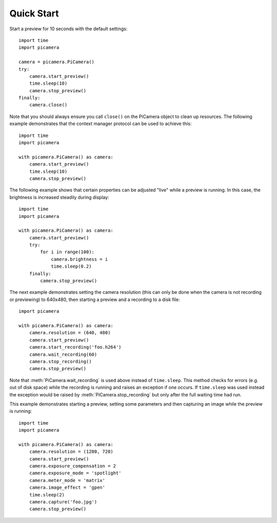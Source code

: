 .. _quickstart:

===========
Quick Start
===========

Start a preview for 10 seconds with the default settings::

    import time
    import picamera

    camera = picamera.PiCamera()
    try:
        camera.start_preview()
        time.sleep(10)
        camera.stop_preview()
    finally:
        camera.close()

Note that you should always ensure you call ``close()`` on the PiCamera object
to clean up resources. The following example demonstrates that the context
manager protocol can be used to achieve this::

    import time
    import picamera

    with picamera.PiCamera() as camera:
        camera.start_preview()
        time.sleep(10)
        camera.stop_preview()

The following example shows that certain properties can be adjusted "live"
while a preview is running. In this case, the brightness is increased steadily
during display::

    import time
    import picamera

    with picamera.PiCamera() as camera:
        camera.start_preview()
        try:
            for i in range(100):
                camera.brightness = i
                time.sleep(0.2)
        finally:
            camera.stop_preview()

The next example demonstrates setting the camera resolution (this can only be
done when the camera is not recording or previewing) to 640x480, then starting
a preview and a recording to a disk file::

    import picamera

    with picamera.PiCamera() as camera:
        camera.resolution = (640, 480)
        camera.start_preview()
        camera.start_recording('foo.h264')
        camera.wait_recording(60)
        camera.stop_recording()
        camera.stop_preview()

Note that :meth:`PiCamera.wait_recording` is used above instead of
``time.sleep``. This method checks for errors (e.g. out of disk space) while
the recording is running and raises an exception if one occurs. If
``time.sleep`` was used instead the exception would be raised by
:meth:`PiCamera.stop_recording` but only after the full waiting time had run.

This example demonstrates starting a preview, setting some parameters
and then capturing an image while the preview is running::

    import time
    import picamera

    with picamera.PiCamera() as camera:
        camera.resolution = (1280, 720)
        camera.start_preview()
        camera.exposure_compensation = 2
        camera.exposure_mode = 'spotlight'
        camera.meter_mode = 'matrix'
        camera.image_effect = 'gpen'
        time.sleep(2)
        camera.capture('foo.jpg')
        camera.stop_preview()

